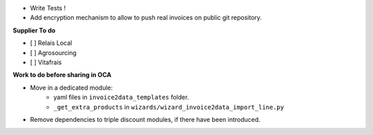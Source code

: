 - Write Tests !

- Add encryption mechanism to allow to push real invoices
  on public git repository.

**Supplier To do**

- [ ] Relais Local
- [ ] Agrosourcing
- [ ] Vitafrais

**Work to do before sharing in OCA**

* Move in a dedicated module:
    * yaml files in ``invoice2data_templates`` folder.
    * ``_get_extra_products`` in ``wizards/wizard_invoice2data_import_line.py``

* Remove dependencies to triple discount modules, if there have been introduced.
